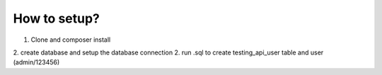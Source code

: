 ########################
How to setup?
########################

1. Clone and composer install
2. create database and setup the database connection
2. run .sql to create testing_api_user table and user (admin/123456)